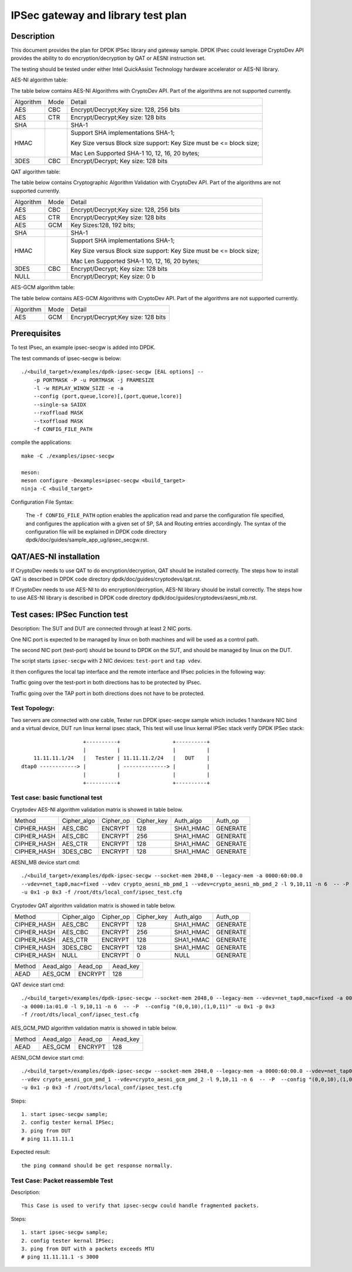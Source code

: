 .. Copyright (c) <2019>, Intel Corporation
   All rights reserved.

   Redistribution and use in source and binary forms, with or without
   modification, are permitted provided that the following conditions
   are met:

   - Redistributions of source code must retain the above copyright
     notice, this list of conditions and the following disclaimer.

   - Redistributions in binary form must reproduce the above copyright
     notice, this list of conditions and the following disclaimer in
     the documentation and/or other materials provided with the
     distribution.

   - Neither the name of Intel Corporation nor the names of its
     contributors may be used to endorse or promote products derived
     from this software without specific prior written permission.

   THIS SOFTWARE IS PROVIDED BY THE COPYRIGHT HOLDERS AND CONTRIBUTORS
   "AS IS" AND ANY EXPRESS OR IMPLIED WARRANTIES, INCLUDING, BUT NOT
   LIMITED TO, THE IMPLIED WARRANTIES OF MERCHANTABILITY AND FITNESS
   FOR A PARTICULAR PURPOSE ARE DISCLAIMED. IN NO EVENT SHALL THE
   COPYRIGHT OWNER OR CONTRIBUTORS BE LIABLE FOR ANY DIRECT, INDIRECT,
   INCIDENTAL, SPECIAL, EXEMPLARY, OR CONSEQUENTIAL DAMAGES
   (INCLUDING, BUT NOT LIMITED TO, PROCUREMENT OF SUBSTITUTE GOODS OR
   SERVICES; LOSS OF USE, DATA, OR PROFITS; OR BUSINESS INTERRUPTION)
   HOWEVER CAUSED AND ON ANY THEORY OF LIABILITY, WHETHER IN CONTRACT,
   STRICT LIABILITY, OR TORT (INCLUDING NEGLIGENCE OR OTHERWISE)
   ARISING IN ANY WAY OUT OF THE USE OF THIS SOFTWARE, EVEN IF ADVISED
   OF THE POSSIBILITY OF SUCH DAMAGE.

==============================================
IPSec gateway and library test plan
==============================================


Description
===========

This document provides the plan for DPDK IPSec library and gateway sample. DPDK IPsec could leverage CryptoDev API
provides the ability to do encryption/decryption by QAT or AESNI instruction set.

The testing should be tested under either Intel QuickAssist Technology
hardware accelerator or AES-NI library.

AES-NI algorithm table:

The table below contains AES-NI Algorithms with CryptoDev API.
Part of the algorithms are not supported currently.

+-----------+-------------------+---------------------------------------------------------------------------+
| Algorithm | Mode              | Detail                                                                    |
+-----------+-------------------+---------------------------------------------------------------------------+
| AES       | CBC               | Encrypt/Decrypt;Key size: 128, 256 bits                                   |
+-----------+-------------------+---------------------------------------------------------------------------+
| AES       | CTR               | Encrypt/Decrypt;Key size: 128 bits                                        |
+-----------+-------------------+---------------------------------------------------------------------------+
| SHA       |                   | SHA-1                                                                     |
+-----------+-------------------+---------------------------------------------------------------------------+
| HMAC      |                   | Support SHA implementations SHA-1;                                        |
|           |                   |                                                                           |
|           |                   | Key Size versus Block size support: Key Size must be <= block size;       |
|           |                   |                                                                           |
|           |                   | Mac Len Supported SHA-1 10, 12, 16, 20 bytes;                             |
+-----------+-------------------+---------------------------------------------------------------------------+
| 3DES      |  CBC              | Encrypt/Decrypt; Key size: 128 bits                                       |
+-----------+-------------------+---------------------------------------------------------------------------+


QAT algorithm table:

The table below contains Cryptographic Algorithm Validation with CryptoDev API.
Part of the algorithms are not supported currently.

+-----------+-------------------+---------------------------------------------------------------------------+
| Algorithm | Mode              | Detail                                                                    |
+-----------+-------------------+---------------------------------------------------------------------------+
| AES       | CBC               | Encrypt/Decrypt;Key size: 128, 256 bits                                   |
+-----------+-------------------+---------------------------------------------------------------------------+
| AES       | CTR               | Encrypt/Decrypt;Key size: 128 bits                                        |
+-----------+-------------------+---------------------------------------------------------------------------+
| AES       | GCM               | Key Sizes:128, 192 bits;                                                  |
+-----------+-------------------+---------------------------------------------------------------------------+
| SHA       |                   | SHA-1                                                                     |
+-----------+-------------------+---------------------------------------------------------------------------+
| HMAC      |                   | Support SHA implementations SHA-1;                                        |
|           |                   |                                                                           |
|           |                   | Key Size versus Block size support: Key Size must be <= block size;       |
|           |                   |                                                                           |
|           |                   | Mac Len Supported SHA-1 10, 12, 16, 20 bytes;                             |
|           |                   |                                                                           |
+-----------+-------------------+---------------------------------------------------------------------------+
| 3DES      |  CBC              | Encrypt/Decrypt; Key size: 128 bits                                       |
+-----------+-------------------+---------------------------------------------------------------------------+
| NULL      |                   | Encrypt/Decrypt; Key size: 0 b                                            |
+-----------+-------------------+---------------------------------------------------------------------------+

AES-GCM algorithm table:

The table below contains AES-GCM Algorithms with CryptoDev API.
Part of the algorithms are not supported currently.

+-----------+-------------------+---------------------------------------------------------------------------+
| Algorithm | Mode              | Detail                                                                    |
+-----------+-------------------+---------------------------------------------------------------------------+
| AES       | GCM               | Encrypt/Decrypt;Key size: 128 bits                                        |
+-----------+-------------------+---------------------------------------------------------------------------+

Prerequisites
=============

To test IPsec, an example ipsec-secgw is added into DPDK.

The test commands of ipsec-secgw is below::

    ./<build_target>/examples/dpdk-ipsec-secgw [EAL options] --
        -p PORTMASK -P -u PORTMASK -j FRAMESIZE
        -l -w REPLAY_WINOW_SIZE -e -a
        --config (port,queue,lcore)[,(port,queue,lcore)]
        --single-sa SAIDX
        --rxoffload MASK
        --txoffload MASK
        -f CONFIG_FILE_PATH

compile the applications::

    make -C ./examples/ipsec-secgw

    meson:
    meson configure -Dexamples=ipsec-secgw <build_target>
    ninja -C <build_target>

Configuration File Syntax:

    The ``-f CONFIG_FILE_PATH`` option enables the application read and
    parse the configuration file specified, and configures the application
    with a given set of SP, SA and Routing entries accordingly. The syntax of
    the configuration file will be explained in DPDK code directory
    dpdk/doc/guides/sample_app_ug/ipsec_secgw.rst.


QAT/AES-NI installation
=======================

If CryptoDev needs to use QAT to do encryption/decryption, QAT should be installed
correctly. The steps how to install QAT is described in DPDK code directory
dpdk/doc/guides/cryptodevs/qat.rst.

If CryptoDev needs to use AES-NI to do encryption/decryption, AES-NI library should be install
correctly. The steps how to use AES-NI library is described in DPDK code directory
dpdk/doc/guides/cryptodevs/aesni_mb.rst.


Test cases: IPSec Function test
==================================
Description:
The SUT and DUT are connected through at least 2 NIC ports.

One NIC port is expected to be managed by linux on both machines and will be
used as a control path.

The second NIC port (test-port) should be bound to DPDK on the SUT, and should
be managed by linux on the DUT.

The script starts ``ipsec-secgw`` with 2 NIC devices: ``test-port`` and
``tap vdev``.

It then configures the local tap interface and the remote interface and IPsec
policies in the following way:

Traffic going over the test-port in both directions has to be protected by IPsec.

Traffic going over the TAP port in both directions does not have to be protected.

Test Topology:
---------------

Two servers are connected with one cable, Tester run DPDK ipsec-secgw sample
which includes 1 hardware NIC bind and a virtual device, DUT run linux kernal ipsec stack,
This test will use linux kernal IPSec stack verify DPDK IPSec stack::

                        +----------+                 +----------+
                        |          |                 |          |
        11.11.11.1/24   |   Tester | 11.11.11.2/24   |   DUT    |
    dtap0 ------------> |          | --------------> |          |
                        |          |                 |          |
                        +----------+                 +----------+

Test case: basic functional test
---------------------------------

Cryptodev AES-NI algorithm validation matrix is showed in table below.

+-------------+-------------+-------------+-------------+-------------+-------------+
| Method      | Cipher_algo |  Cipher_op  | Cipher_key  |  Auth_algo  |   Auth_op   |
+-------------+-------------+-------------+-------------+-------------+-------------+
| CIPHER_HASH | AES_CBC     | ENCRYPT     | 128         |  SHA1_HMAC  | GENERATE    |
+-------------+-------------+-------------+-------------+-------------+-------------+
| CIPHER_HASH | AES_CBC     | ENCRYPT     | 256         |  SHA1_HMAC  | GENERATE    |
+-------------+-------------+-------------+-------------+-------------+-------------+
| CIPHER_HASH | AES_CTR     | ENCRYPT     | 128         |  SHA1_HMAC  | GENERATE    |
+-------------+-------------+-------------+-------------+-------------+-------------+
| CIPHER_HASH | 3DES_CBC    | ENCRYPT     | 128         |  SHA1_HMAC  | GENERATE    |
+-------------+-------------+-------------+-------------+-------------+-------------+

AESNI_MB device start cmd::

    ./<build_target>/examples/dpdk-ipsec-secgw --socket-mem 2048,0 --legacy-mem -a 0000:60:00.0
    --vdev=net_tap0,mac=fixed --vdev crypto_aesni_mb_pmd_1 --vdev=crypto_aesni_mb_pmd_2 -l 9,10,11 -n 6  -- -P  --config "(0,0,10),(1,0,11)"
    -u 0x1 -p 0x3 -f /root/dts/local_conf/ipsec_test.cfg

Cryptodev QAT algorithm validation matrix is showed in table below.

+-------------+-------------+-------------+-------------+-------------+-------------+
| Method      | Cipher_algo |  Cipher_op  | Cipher_key  |  Auth_algo  |   Auth_op   |
+-------------+-------------+-------------+-------------+-------------+-------------+
| CIPHER_HASH | AES_CBC     | ENCRYPT     | 128         |  SHA1_HMAC  | GENERATE    |
+-------------+-------------+-------------+-------------+-------------+-------------+
| CIPHER_HASH | AES_CBC     | ENCRYPT     | 256         |  SHA1_HMAC  | GENERATE    |
+-------------+-------------+-------------+-------------+-------------+-------------+
| CIPHER_HASH | AES_CTR     | ENCRYPT     | 128         |  SHA1_HMAC  | GENERATE    |
+-------------+-------------+-------------+-------------+-------------+-------------+
| CIPHER_HASH | 3DES_CBC    | ENCRYPT     | 128         |  SHA1_HMAC  | GENERATE    |
+-------------+-------------+-------------+-------------+-------------+-------------+
| CIPHER_HASH | NULL        | ENCRYPT     | 0           |  NULL       | GENERATE    |
+-------------+-------------+-------------+-------------+-------------+-------------+

+-------------+-------------+-------------+-------------+
| Method      | Aead_algo   |  Aead_op    | Aead_key    |
+-------------+-------------+-------------+-------------+
| AEAD        | AES_GCM     | ENCRYPT     | 128         |
+-------------+-------------+-------------+-------------+

QAT device start cmd::

    ./<build_target>/examples/dpdk-ipsec-secgw --socket-mem 2048,0 --legacy-mem --vdev=net_tap0,mac=fixed -a 0000:60:00.0
    -a 0000:1a:01.0 -l 9,10,11 -n 6  -- -P  --config "(0,0,10),(1,0,11)" -u 0x1 -p 0x3
    -f /root/dts/local_conf/ipsec_test.cfg

AES_GCM_PMD algorithm validation matrix is showed in table below.

+-------------+-------------+-------------+-------------+
| Method      | Aead_algo   |  Aead_op    | Aead_key    |
+-------------+-------------+-------------+-------------+
| AEAD        | AES_GCM     | ENCRYPT     | 128         |
+-------------+-------------+-------------+-------------+

AESNI_GCM device start cmd::

    ./<build_target>/examples/dpdk-ipsec-secgw --socket-mem 2048,0 --legacy-mem -a 0000:60:00.0 --vdev=net_tap0,mac=fixed
    --vdev crypto_aesni_gcm_pmd_1 --vdev=crypto_aesni_gcm_pmd_2 -l 9,10,11 -n 6  -- -P  --config "(0,0,10),(1,0,11)"
    -u 0x1 -p 0x3 -f /root/dts/local_conf/ipsec_test.cfg

Steps::

    1. start ipsec-secgw sample;
    2. config tester kernal IPSec;
    3. ping from DUT
    # ping 11.11.11.1

Expected result::

    the ping command should be get response normally.

Test Case: Packet reassemble Test
---------------------------------
Description::

    This Case is used to verify that ipsec-secgw could handle fragmented packets.

Steps::

    1. start ipsec-secgw sample;
    2. config tester kernal IPSec;
    3. ping from DUT with a packets exceeds MTU
    # ping 11.11.11.1 -s 3000
